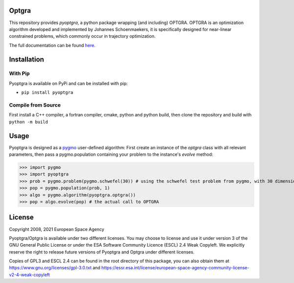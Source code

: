 Optgra
======

.. |build-status| image:: https://github.com/esa/pyoptgra/actions/workflows/workflow.yaml/badge.svg
   :target: https://github.com/esa/pyoptgra/actions

This repository provides *pyoptgra*, a python package wrapping (and including) OPTGRA.
OPTGRA is an optimization algorithm developed and implemented by Johannes Schoenmaekers, it is specifically designed for near-linear constrained problems, which commonly occur in trajectory optimization.

The full documentation can be found here_.

.. _here: https://esa.github.io/pyoptgra/

Installation
============

With Pip
--------

Pyoptgra is available on PyPi and can be installed with pip:

* ``pip install pyoptgra``

Compile from Source
-------------------

First install a C++ compiler, a fortran compiler, cmake, python and python build, then clone the repository and build with ``python -m build``

Usage
=====

Pyoptgra is designed as a pygmo_ user-defined algorithm: First create an instance of the *optgra* class with all relevant parameters, then pass a pygmo.population containing your problem to the instance's *evolve* method:

.. _pygmo: https://esa.github.io/pygmo2/

>>> import pygmo
>>> import pyoptgra
>>> prob = pygmo.problem(pygmo.schwefel(30)) # using the schwefel test problem from pygmo, with 30 dimensions
>>> pop = pygmo.population(prob, 1)
>>> algo = pygmo.algorithm(pyoptgra.optgra())
>>> pop = algo.evolve(pop) # the actual call to OPTGRA

License
=======

Copyright 2008, 2021 European Space Agency

Pyoptgra/Optgra is available under two different licenses. You may choose to license and use it under version 3 of the GNU General Public License or under the ESA Software Community Licence (ESCL) 2.4 Weak Copyleft. We explicitly reserve the right to release future versions of Pyoptgra and Optgra under different licenses.

Copies of GPL3 and ESCL 2.4 can be found in the root directory of this package,
you can also obtain them at https://www.gnu.org/licenses/gpl-3.0.txt
and https://essr.esa.int/license/european-space-agency-community-license-v2-4-weak-copyleft